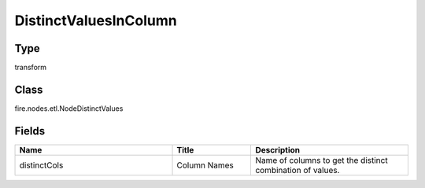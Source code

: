 DistinctValuesInColumn
=========== 



Type
--------- 

transform

Class
--------- 

fire.nodes.etl.NodeDistinctValues

Fields
--------- 

.. list-table::
      :widths: 10 5 10
      :header-rows: 1

      * - Name
        - Title
        - Description
      * - distinctCols
        - Column Names
        - Name of columns to get the distinct combination of values.




